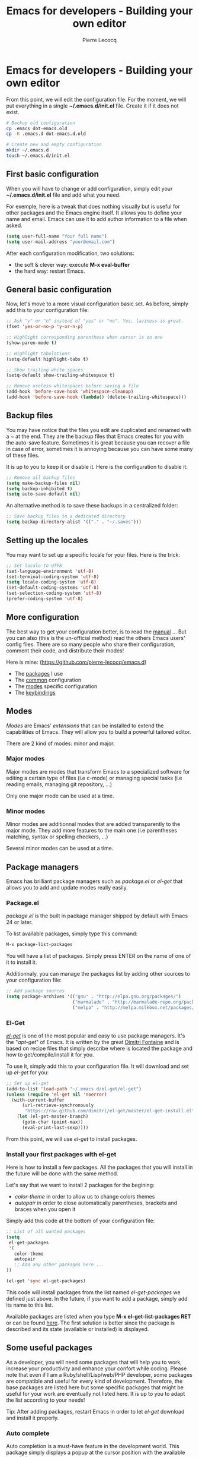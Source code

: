 #+TITLE: Emacs for developers - Building your own editor
#+AUTHOR: Pierre Lecocq
#+DESCRIPTION: Learn using Emacs as a developer
#+KEYWORDS: emacs, developer
#+STARTUP: showall

* Emacs for developers - Building your own editor

From this point, we will edit the configuration file.
For the moment, we will put everything in a single *~/.emacs.d/init.el* file. Create it if it does not exist.

#+BEGIN_SRC sh
# Backup old configuration
cp .emacs dot-emacs.old
cp -R .emacs.d dot-emacs.d.old

# Create new and empty configuration
mkdir ~/.emacs.d
touch ~/.emacs.d/init.el
#+END_SRC

** First basic configuration

When you will have to change or add configuration, simply edit your *~/.emacs.d/init.el* file and add what you need.

For exemple, here is a tweak that does nothing visually but is useful for other packages and the Emacs engine itself.
It allows you to define your name and email. Emacs can use it to add author information to a file when asked.

#+BEGIN_SRC lisp
(setq user-full-name "Your full name")
(setq user-mail-address "your@email.com")
#+END_SRC

After each configuration modification, two solutions:

- the soft & clever way: execute *M-x eval-buffer*
- the hard way: restart Emacs.

** General basic configuration

Now, let's move to a more visual configuration basic set.
As before, simply add this to your configuration file:

#+BEGIN_SRC lisp
;; Ask "y" or "n" instead of "yes" or "no". Yes, laziness is great.
(fset 'yes-or-no-p 'y-or-n-p)

;; Highlight corresponding parenthese when cursor is on one
(show-paren-mode t)

;; Highlight tabulations
(setq-default highlight-tabs t)

;; Show trailing white spaces
(setq-default show-trailing-whitespace t)

;; Remove useless whitespaces before saving a file
(add-hook 'before-save-hook 'whitespace-cleanup)
(add-hook 'before-save-hook (lambda() (delete-trailing-whitespace)))
#+END_SRC

** Backup files

You may have notice that the files you edit are duplicated and renamed with a /~/ at the end.
They are the backup files that Emacs creates for you with the auto-save feature.
Sometimes it is great because you can recover a file in case of error, sometimes it is annoying because you can have some many of these files.

It is up to you to keep it or disable it.
Here is the configuration to disable it:

#+BEGIN_SRC lisp
;; Remove all backup files
(setq make-backup-files nil)
(setq backup-inhibited t)
(setq auto-save-default nil)
#+END_SRC

An alternative method is to save these backups in a centralized folder:

#+BEGIN_SRC lisp
;; Save backup files in a dedicated directory
(setq backup-directory-alist '(("." . "~/.saves")))
#+END_SRC

** Setting up the locales

You may want to set up a specific locale for your files.
Here is the trick:

#+BEGIN_SRC lisp
;; Set locale to UTF8
(set-language-environment 'utf-8)
(set-terminal-coding-system 'utf-8)
(setq locale-coding-system 'utf-8)
(set-default-coding-systems 'utf-8)
(set-selection-coding-system 'utf-8)
(prefer-coding-system 'utf-8)
#+END_SRC

** More configuration

The best way to get your configuration better, is to read the [[http://www.gnu.org/software/emacs/manual/][manual]] ...
But you can also (this is the un-official method) read the others Emacs users' config files.
There are so many people who share their configuration, comment their code, and distribute their modes!

Here is mine: (https://github.com/pierre-lecocq/emacs.d)

- The [[https://github.com/pierre-lecocq/emacs.d/blob/master/config/01-packages.org][packages]] I use
- The [[https://github.com/pierre-lecocq/emacs.d/blob/master/config/02-common.org][common]] configuration
- The [[https://github.com/pierre-lecocq/emacs.d/blob/master/config/03-modes.org][modes]] specific configuration
- The [[https://github.com/pierre-lecocq/emacs.d/blob/master/config/04-keybindings.org][keybindings]]

** Modes

/Modes/ are Emacs' /extensions/ that can be installed to extend the capabilities of Emacs. They will allow you to build a powerful tailored editor.

There are 2 kind of modes: minor and major.

*** Major modes

Major modes are modes that transform Emacs to a specialized software for editing a certain type of files (i.e c-mode) or managing special tasks (i.e reading emails, managing git repository, ...)

Only one major mode can be used at a time.

*** Minor modes

Minor modes are additionnal modes that are added transparently to the major mode. They add more features to the main one (i.e parentheses matching, syntax or spelling checkers, ...)

Several minor modes can be used at a time.

** Package managers

Emacs has brilliant package managers such as /package.el/ or /el-get/ that allows you to add and update modes really easily.

*** Package.el

/package.el/ is the built in package manager shipped by default with Emacs 24 or later.

To list available packages, simply type this command:

#+BEGIN_SRC lisp
M-x package-list-packages
#+END_SRC

You will have a list of packages. Simply press ENTER on the name of one of it to install it.

Additionnaly, you can manage the packages list by adding other sources to your configuration file:

#+BEGIN_SRC lisp
;; Add package sources
(setq package-archives '(("gnu" . "http://elpa.gnu.org/packages/")
                         ("marmalade" . "http://marmalade-repo.org/packages/")
                         ("melpa" . "http://melpa.milkbox.net/packages/")))
#+END_SRC

*** El-Get

/[[https://github.com/dimitri/el-get][el-get]]/ is one of the most popular and easy to use package managers. It's the "/apt-get/" of Emacs.
It is written by the great [[https://github.com/dimitri][Dimitri Fontaine]] and is based on recipe files that simply describe where is located the package and how to get/compile/install it for you.

To use it, simply add this to your configuration file. It will download and set up /el-get/ for you:

#+BEGIN_SRC lisp
;; Set up el-get
(add-to-list 'load-path "~/.emacs.d/el-get/el-get")
(unless (require 'el-get nil 'noerror)
  (with-current-buffer
      (url-retrieve-synchronously
       "https://raw.github.com/dimitri/el-get/master/el-get-install.el")
    (let (el-get-master-branch)
      (goto-char (point-max))
      (eval-print-last-sexp))))
#+END_SRC

From this point, we will use /el-get/ to install packages.

*** Install your first packages with el-get

Here is how to install a few packages. All the packages that you will install in the future will be done with the same method.

Let's say that we want to install 2 packages for the begining:

- /color-theme/ in order to allow us to  change colors themes
- /autopair/ in order to close automatically parentheses, brackets and braces when you open it

Simply add this code at the bottom of your configuration file:

#+BEGIN_SRC lisp
;; List of all wanted packages
(setq
 el-get-packages
 '(
   color-theme
   autopair
   ;; Add any other packages here ...
))

(el-get 'sync el-get-packages)
#+END_SRC

This code will install packages from the list named /el-get-packages/ we defined just above.
In the future, if you want to add a package, simply add its name to this list.

Available packages are listed when you type *M-x el-get-list-packages RET* or can be found [[https://github.com/dimitri/el-get/tree/master/recipes][here]].
The first solution is better since the package is described and its state (available or installed) is displayed.

** Some useful packages

As a developer, you will need some packages that will help you to work, increase your productivity and enhance your confort while coding.
Please note that even if I am a Ruby/shell/Lisp/web/PHP developer, some packages are compatible and useful for every kind of development. Therefore, the base packages are listed here but some specific packages that might be useful for your work are eventually not listed here. It is up to you to adapt the list according to your needs!

Tip: After adding packages, restart Emacs in order to let /el-get/ download and install it properly.

*** Auto complete

Auto completion is a must-have feature in the development world.
This package simply displays a popup at the cursor position with the available completions.

To install it, add =auto-complete= to your packages list.

[[http://www.emacswiki.org/emacs/AutoComplete][Read more]]

[[../images/mode-autocomplete.gif]]

BUT there is a more "modern" mode for auto-completion: /company-mode/. I switched to it in order to try and play with it. It seems very efficient and useful.

To install it, add =company-mode= to your packages list.

[[http://company-mode.github.io/][Read more about company-mode]]

*** Autopair

When you open a quote/parenthese/bracket/curly bracket, this mode automatically adds the closed one and bring your cursor between the two.
Very useful to avoid syntax errors, for example.

To install it, add =autopair= to your packages list.

[[https://github.com/capitaomorte/autopair][Read more]]

[[../images/mode-autopair.gif]]

*** Buffer move

This mode allows you to re-organize and move the buffers from a window to another.
Useful if you want to switch buffer places in order to have your debugging buffer on the right side, for example.

To install it, add =buffer-move= to your packages list.

[[http://www.emacswiki.org/cgi-bin/wiki/buffer-move.el][Read more]]

[[../images/mode-buffermove.gif]]

*** Flycheck

This mode check the syntax of a buffer. It could be used for checking code syntax or typos when writing any kind of text.

To install it, add =flycheck= to your packages list.

[[https://github.com/flycheck/flycheck][Read more]]

*** Highlight symbol

This mode highlights all symbols that matches a pattern in your buffer

To install it, add =highlight-symbol= to your packages list.

[[http://www.emacswiki.org/emacs/HighlightSymbol][Read more]]

*** Ido

Ido is a must have mode to navigate, find stuffs, and do things interactively.
It is for comfort, but is indispensable to go fast.

Many extensions of this mode are available, therefore read and chose what you want.

I personnaly use two of them: /vertical/ and /hack/.

To install it, add =ido-hacks= and =ido-vertical-mode= to your packages list.

[[http://www.emacswiki.org/emacs/InteractivelyDoThings][Read more]]

[[../images/mode-ido.gif]]

*** JS3

This mode is an enhanced mode for editing Javascript files. I do not use it a lot, but it is useful for some javascript-like or NPM files.

To install it, add =js3-mode= to your packages list.

[[http://www.emacswiki.org/emacs/Js2Mode][Read more]]

*** Magit

Magit is a very powerful and elegant mode for intercating with your git repository.
In order to understand how powerful it is, simply watch this amazing [[http://vimeo.com/2871241][video]].

To install it, add =magit= to your packages list.

[[https://github.com/magit/magit][Read more]]

*** Multiple cursors

This mode is great and super powerful. Instead of explaining what it is, I'll point you to this amazing [[http://emacsrocks.com/e13.html][video]] by Magnars.

To install it, add =multiple-cursors= to your packages list.

[[https://github.com/magnars/multiple-cursors.el][Read more]]

*** PHP mode

A basic but stable mode for editing PHP files, whatever you think about PHP ...

To install it, add =php-mode= to your packages list.

[[http://php-mode.sourceforge.net/][Read more]]

*** Rainbow mode

A useless but indispensable mode to add colors to your CSS files when using properties like "color", "background-color".
It is cool since it understands every way to write a color (hex, name, ...) and gives you a preview of the color itself.

To install it, add =rainbow-mode= to your packages list.

[[http://julien.danjou.info/projects/emacs-packages][Read more]]

*** RHTML mode

This mode is useful for editing .rhtml files. You can also use it to edit any kind of ruby templates (i.e .erb).

To install it, add =rhtml-mode= to your packages list.

[[https://github.com/eschulte/rhtml][Read more]]

*** Ruby mode

Do I really need to explain ?

Ruby mode is already installed in Emacs and is very stable.

[[http://www.emacswiki.org/emacs/RubyMode][Read more]]

*** Switch window

This mode is cool when you work with a lot of windows opened.
If you want to switch to another one, you have to press *C-x o* until you reach the wanted window.
With this mode, when you press *C-x o*, big numbers replace your opened windows. Simply type the corresponding number to reach the wanted window.

To install it, add =switch-window= to your packages list.

Then do not forget to override the defaut configuration by adding this to your configuration:

#+BEGIN_SRC lisp
(global-set-key (kbd "C-x o") 'switch-window)
#+END_SRC

[[https://github.com/dimitri/switch-window][Read more]]

[[../images/mode-switchwindow.gif]]

*** Visual regexp

This mode highlights the text that matches the regexp that you are writing in the mini buffer.

To install it, add =visual-regexp= to your packages list.

[[https://github.com/benma/visual-regexp.el][Read more]]

*** YAML mode

Allows you to edit YAML files

To install it, add =yaml-mode= to your packages list.

[[http://www.emacswiki.org/emacs/YamlMode][Read more]]

*** Yasnippet

A mode that allows you to write code faster if you are lazy.
It is very easy to create your own snippets and use it whatever the file you are editing (code, non-code, emails, ...)

I personally do not use it, but people coming from Textmate/Sublime would love it.

To install it, add =yasnippet= to your packages list.

[[http://www.emacswiki.org/emacs/Yasnippet][Read more]]

*** Paredit

Paredit is a really cool mode to "keep parentheses balanced" and navigating in the S-expressions. Useful and indispensable if you write Lisp code, for example.

To install it, add =paredit= to your packages list.

[[http://www.emacswiki.org/emacs/ParEdit][Read more]]

** Code navigation

Navigate through source code is an indispensable feature in code editors. Some of other editors are focused on this (like Sublime) but the problem is that they do not leave you the choices of the weapons (like every other features).

Emacs, as you noticed (yes, you did) can integrate any external tool or include a large variety of internal tools to make it more efficient. Code navigation is not an exception.

There are a lot of packages in order to navigate through code, with different methodologies and advantages:

- [[http://www.emacswiki.org/emacs/EmacsTags][TAGS]] (built in. No installation required)
- [[https://github.com/bbatsov/projectile][Projectile]] (install it by adding =projectile= to your packages list)
- [[https://github.com/emacs-helm/helm][Helm]] (install it by adding =heml= to your packages list)
- [[http://cedet.sourceforge.net/][Emacs CEDET]] (install it by adding =cedet= to your packages list)
- ...

(Note: use once at a time! You do not need to install them all.)

After using /Projectile/ for a certain period of time, I gave /Helm/ a shot but finally got back to the simplicity and the efficiency of the /TAGS/ system.
Nevertheless, /Projectile/ and /Helm/ are really powerful and useful. You really should look at them.

For now, I will cover the basics of /TAGS/ since it is a standard (used by other softwares) and it is built-in (so if you use another Emacs without your config, you still know how to surf in the code). And other useful tricks will be shown here.

*** Tags basics

Basically, the TAGS rely on an index file of the content of your code source.
In the root folder of a project, you must generate your index.
Several methods for this, but here is one command that generates the file:

#+begin_src sh
cd /path/to/your/project
find . -regex ".*\.\(c\|h\|rb\|py\|php\|js\|sh\|bash\)" -print | xargs etags -a
#+end_src

You now should see a "TAGS" file. If needed, exclude this file from your git/svn/whatever repository/.

You are now ready to surf!

Now, here are the main commands to use them:

- *M-.* is the equivalent of *M-x find-tag*: find a tag
- *M-x find-tag-other-window*: find a tag, but in another window
- *M-x tags-search*: find a tag thanks to a regexp
- *M-x tags-query-replace*: replace a tag in all the indexed files
- *M-x tags-apropos*: list all tags that match a regexp
- *M-x list-tags*: list all tags in a file

*** List functions or methods

In order to list and jump easily between the functions or methods of the current file, here is a little trick:

#+begin_src emacs-lisp
(global-set-key (kbd "C-S-f") 'imenu) ;; use iMenu
#+end_src

After pressing Ctrl-Shift-f (replace it by whatever you want!), a menu with all the available resources appears in the minibuffer.
Select the resource you want (let's say /All.methods/ if you are editing some code) and you will be able to search and jump to a method definition directly.

*** Files navigation (a.k.a fuzzy matching) with TAGS and ido

In order to find and jump easily to a file in your project thanks to TAGS, you have to add a little function to your confiugration.
For this you should have installed the =ido-mode= described above.

#+begin_src emacs-lisp
(defun ido-find-file-in-tag-files ()
  (interactive)
  (save-excursion
    (let ((enable-recursive-minibuffers t))
      (visit-tags-table-buffer))
    (find-file
     (expand-file-name
      (ido-completing-read
       "Project file: " (tags-table-files) nil t)))))

(global-set-key (kbd "C-S-x C-S-f") 'ido-find-file-in-tag-files)
#+end_src

Now, in your project folder and once you generated your TAGS file, you can press *C-S-x C-S-f* to find files through the whole tree of directories just by typing a pattern.

[[../images/fuzzy.gif]]

*** RGrep

/rgrep/ is a great tool to use in addition of the TAGS. It is a Unix tool that make /grep/ queries recursively. In Emacs, it will bring you a new buffer with all the results of the command. To use it, simply type:

*M-x rgrep RET yoursearchterm RET*

Once fired, you can switch to the newly created buffer, parse the results and jump to the wanted files very quickly.

What is cool is that it is integrated in the editor, just beside your code and does not require to switch to a shell and then copy-paste the files path you want.

[[../images/rgrep.gif]]

** Setting a color theme

Now, we are talking about something very touchy and that can be a long quest ...

A color theme generally includes colors for:

- background
- syntax color (for code)
- specific modes colors (gnus, dired, git, ...)

There are several ways to install a color theme, but first, we will use the Emacs' internal color-theme library.

Let's try to switch between different themes:

- Type *M-x load-theme RET tango-dark*
- Then type *M-x load-theme RET wombat*
- Finally type *M-x load-theme RET whiteboard*

There is no secret or perfect color theme. There are so many of theme and each user has its preferences in term of colors.

#+CAPTION: color themes
[[../images/colors.gif]]

In order to choose yours, try the default ones, see this [[http://gnuemacscolorthemetest.googlecode.com/svn/html/index-el.html][showcase]], make your own or google a lot !

*** Font settings

After setting up your theme, there are some other tweaks that are "color theme related".
Fonts is something very important depending on your system, your screen size, your current task in Emacs, ... etc

If you want to change the font directly from your current Emacs instance, simply type *M-x set-frame-font RET*.
And if you want to see all supported fonts, type *TAB* twice. It will show you a list.

The global and easy way to do it is to add a line to your configuration:

#+BEGIN_SRC lisp
(set-default-font "DejaVu Sans Mono-10")
#+END_SRC

But to be safe, you'd better add this into your X resource settings file (~/.Xresources):

#+BEGIN_SRC lisp
emacs.font: DejaVu Sans Mono-10
#+END_SRC

Of course, it is possible to set a different font for any system or mode you want. It is cool since you can use different font (size) if you are on Linux or mac OR if you write a book, write code, read your emails, ... etc.
As an exercise, I'll let you search how to do this kind of stuff in Emacs Lisp if you need it.

If you want more about font settings and especially about font names, please see the [[http://www.emacswiki.org/emacs/SetFonts][Emacs wiki page]] or the [[http://www.gnu.org/software/emacs/manual/html_node/emacs/Fonts.html][manual]].

A last point: sometimes you want to change the font size of your current buffer. To do this, simply type:

- *M-x text-scale-increase* or *C-x C-+*
- *M-x text-scale-decrease* or *C-x C--* (Ctrl x, Ctrl dash)

Really handy if you show your screen through an external display or you want to focus on a specific part of a file.
